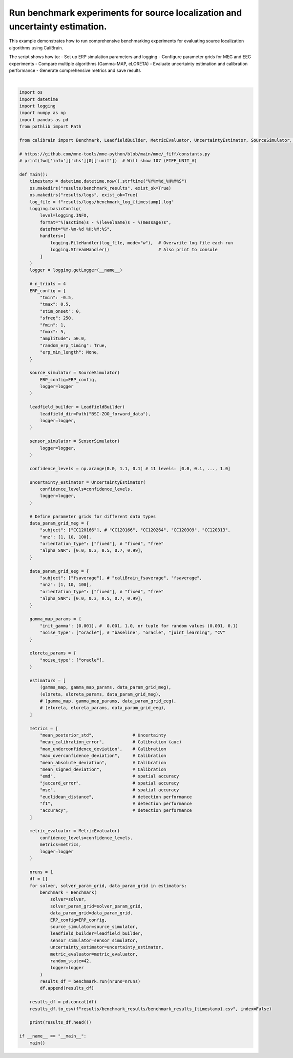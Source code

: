 
.. DO NOT EDIT.
.. THIS FILE WAS AUTOMATICALLY GENERATED BY SPHINX-GALLERY.
.. TO MAKE CHANGES, EDIT THE SOURCE PYTHON FILE:
.. "auto_examples/run_experiments.py"
.. LINE NUMBERS ARE GIVEN BELOW.

.. only:: html

    .. note::
        :class: sphx-glr-download-link-note

        :ref:`Go to the end <sphx_glr_download_auto_examples_run_experiments.py>`
        to download the full example code.

.. rst-class:: sphx-glr-example-title

.. _sphx_glr_auto_examples_run_experiments.py:


.. _example-run_experiment:

=============================================
Run benchmark experiments for source localization and uncertainty estimation.
=============================================

This example demonstrates how to run comprehensive benchmarking experiments
for evaluating source localization algorithms using CaliBrain.

The script shows how to:
- Set up ERP simulation parameters and logging
- Configure parameter grids for MEG and EEG experiments  
- Compare multiple algorithms (Gamma-MAP, eLORETA)
- Evaluate uncertainty estimation and calibration performance
- Generate comprehensive metrics and save results

.. GENERATED FROM PYTHON SOURCE LINES 18-158




.. rst-class:: sphx-glr-script-out

 .. code-block:: none

    2025-08-19 17:13:45 - INFO - LeadfieldBuilder initialized successfully.
    2025-08-19 17:13:45 - INFO - Starting benchmark with 15 runs...
    2025-08-19 17:13:45 - INFO - [Run 1/15] Seed: 1608637542
    2025-08-19 17:13:45 - INFO - Solver: gamma_map | Params: {'init_gamma': 0.001, 'noise_type': 'oracle'}
    2025-08-19 17:13:45 - INFO - Data Params: {'alpha_SNR': 0.0, 'nnz': 1, 'orientation_type': 'fixed', 'subject': 'CC120166'}
    2025-08-19 17:13:45 - INFO - Experiment directory created: results/figures/uncertainty_analysis_figures/subject=CC120166/solver=gamma_map/init_gamma=0.001/orientation_type=fixed/alpha_SNR=0.0/noise_type=oracle/nnz=1/seed=1608637542
    2025-08-19 17:13:45 - INFO - Building leadfield matrix...
    2025-08-19 17:13:45 - WARNING - Leadfield file not found for subject 'CC120166' with orientation 'fixed' in directory 'BSI-ZOO_forward_data'.
    Checked specific patterns:
      - BSI-ZOO_forward_data/lead_field_fixed_CC120166.npz
      - BSI-ZOO_forward_data/lead_field_CC120166.npz
    2025-08-19 17:13:45 - ERROR - Failed to load leadfield matrix: Leadfield file not found for subject 'CC120166' in directory 'BSI-ZOO_forward_data'. 
    2025-08-19 17:13:45 - ERROR - Error during benchmarking run_id 1: Leadfield file not found for subject 'CC120166' in directory 'BSI-ZOO_forward_data'. 
    Traceback (most recent call last):
      File "/Users/orabe/0.braindata/CaliBrain/calibrain/benchmark.py", line 183, in run
        L = self.leadfield_builder.get_leadfield(
            subject=data_params['subject'],
            orientation_type=orientation_type,
            retrieve_mode="load"
        )
      File "/Users/orabe/0.braindata/CaliBrain/calibrain/leadfield_builder.py", line 535, in get_leadfield
        raise FileNotFoundError(
            f"Leadfield file not found for subject '{subject}' in directory '{self.leadfield_dir}'. "
        )
    FileNotFoundError: Leadfield file not found for subject 'CC120166' in directory 'BSI-ZOO_forward_data'. 
    2025-08-19 17:13:45 - INFO - Completed run_id 1
    2025-08-19 17:13:45 - INFO - [Run 2/15] Seed: 1608637542
    2025-08-19 17:13:45 - INFO - Solver: gamma_map | Params: {'init_gamma': 0.001, 'noise_type': 'oracle'}
    2025-08-19 17:13:45 - INFO - Data Params: {'alpha_SNR': 0.0, 'nnz': 10, 'orientation_type': 'fixed', 'subject': 'CC120166'}
    2025-08-19 17:13:45 - INFO - Experiment directory created: results/figures/uncertainty_analysis_figures/subject=CC120166/solver=gamma_map/init_gamma=0.001/orientation_type=fixed/alpha_SNR=0.0/noise_type=oracle/nnz=10/seed=1608637542
    2025-08-19 17:13:45 - INFO - Building leadfield matrix...
    2025-08-19 17:13:45 - WARNING - Leadfield file not found for subject 'CC120166' with orientation 'fixed' in directory 'BSI-ZOO_forward_data'.
    Checked specific patterns:
      - BSI-ZOO_forward_data/lead_field_fixed_CC120166.npz
      - BSI-ZOO_forward_data/lead_field_CC120166.npz
    2025-08-19 17:13:45 - ERROR - Failed to load leadfield matrix: Leadfield file not found for subject 'CC120166' in directory 'BSI-ZOO_forward_data'. 
    2025-08-19 17:13:45 - ERROR - Error during benchmarking run_id 2: Leadfield file not found for subject 'CC120166' in directory 'BSI-ZOO_forward_data'. 
    Traceback (most recent call last):
      File "/Users/orabe/0.braindata/CaliBrain/calibrain/benchmark.py", line 183, in run
        L = self.leadfield_builder.get_leadfield(
            subject=data_params['subject'],
            orientation_type=orientation_type,
            retrieve_mode="load"
        )
      File "/Users/orabe/0.braindata/CaliBrain/calibrain/leadfield_builder.py", line 535, in get_leadfield
        raise FileNotFoundError(
            f"Leadfield file not found for subject '{subject}' in directory '{self.leadfield_dir}'. "
        )
    FileNotFoundError: Leadfield file not found for subject 'CC120166' in directory 'BSI-ZOO_forward_data'. 
    2025-08-19 17:13:45 - INFO - Completed run_id 2
    2025-08-19 17:13:45 - INFO - [Run 3/15] Seed: 1608637542
    2025-08-19 17:13:45 - INFO - Solver: gamma_map | Params: {'init_gamma': 0.001, 'noise_type': 'oracle'}
    2025-08-19 17:13:45 - INFO - Data Params: {'alpha_SNR': 0.0, 'nnz': 100, 'orientation_type': 'fixed', 'subject': 'CC120166'}
    2025-08-19 17:13:45 - INFO - Experiment directory created: results/figures/uncertainty_analysis_figures/subject=CC120166/solver=gamma_map/init_gamma=0.001/orientation_type=fixed/alpha_SNR=0.0/noise_type=oracle/nnz=100/seed=1608637542
    2025-08-19 17:13:45 - INFO - Building leadfield matrix...
    2025-08-19 17:13:45 - WARNING - Leadfield file not found for subject 'CC120166' with orientation 'fixed' in directory 'BSI-ZOO_forward_data'.
    Checked specific patterns:
      - BSI-ZOO_forward_data/lead_field_fixed_CC120166.npz
      - BSI-ZOO_forward_data/lead_field_CC120166.npz
    2025-08-19 17:13:45 - ERROR - Failed to load leadfield matrix: Leadfield file not found for subject 'CC120166' in directory 'BSI-ZOO_forward_data'. 
    2025-08-19 17:13:45 - ERROR - Error during benchmarking run_id 3: Leadfield file not found for subject 'CC120166' in directory 'BSI-ZOO_forward_data'. 
    Traceback (most recent call last):
      File "/Users/orabe/0.braindata/CaliBrain/calibrain/benchmark.py", line 183, in run
        L = self.leadfield_builder.get_leadfield(
            subject=data_params['subject'],
            orientation_type=orientation_type,
            retrieve_mode="load"
        )
      File "/Users/orabe/0.braindata/CaliBrain/calibrain/leadfield_builder.py", line 535, in get_leadfield
        raise FileNotFoundError(
            f"Leadfield file not found for subject '{subject}' in directory '{self.leadfield_dir}'. "
        )
    FileNotFoundError: Leadfield file not found for subject 'CC120166' in directory 'BSI-ZOO_forward_data'. 
    2025-08-19 17:13:45 - INFO - Completed run_id 3
    2025-08-19 17:13:45 - INFO - [Run 4/15] Seed: 1608637542
    2025-08-19 17:13:45 - INFO - Solver: gamma_map | Params: {'init_gamma': 0.001, 'noise_type': 'oracle'}
    2025-08-19 17:13:45 - INFO - Data Params: {'alpha_SNR': 0.3, 'nnz': 1, 'orientation_type': 'fixed', 'subject': 'CC120166'}
    2025-08-19 17:13:45 - INFO - Experiment directory created: results/figures/uncertainty_analysis_figures/subject=CC120166/solver=gamma_map/init_gamma=0.001/orientation_type=fixed/alpha_SNR=0.3/noise_type=oracle/nnz=1/seed=1608637542
    2025-08-19 17:13:45 - INFO - Building leadfield matrix...
    2025-08-19 17:13:45 - WARNING - Leadfield file not found for subject 'CC120166' with orientation 'fixed' in directory 'BSI-ZOO_forward_data'.
    Checked specific patterns:
      - BSI-ZOO_forward_data/lead_field_fixed_CC120166.npz
      - BSI-ZOO_forward_data/lead_field_CC120166.npz
    2025-08-19 17:13:45 - ERROR - Failed to load leadfield matrix: Leadfield file not found for subject 'CC120166' in directory 'BSI-ZOO_forward_data'. 
    2025-08-19 17:13:45 - ERROR - Error during benchmarking run_id 4: Leadfield file not found for subject 'CC120166' in directory 'BSI-ZOO_forward_data'. 
    Traceback (most recent call last):
      File "/Users/orabe/0.braindata/CaliBrain/calibrain/benchmark.py", line 183, in run
        L = self.leadfield_builder.get_leadfield(
            subject=data_params['subject'],
            orientation_type=orientation_type,
            retrieve_mode="load"
        )
      File "/Users/orabe/0.braindata/CaliBrain/calibrain/leadfield_builder.py", line 535, in get_leadfield
        raise FileNotFoundError(
            f"Leadfield file not found for subject '{subject}' in directory '{self.leadfield_dir}'. "
        )
    FileNotFoundError: Leadfield file not found for subject 'CC120166' in directory 'BSI-ZOO_forward_data'. 
    2025-08-19 17:13:45 - INFO - Completed run_id 4
    2025-08-19 17:13:45 - INFO - [Run 5/15] Seed: 1608637542
    2025-08-19 17:13:45 - INFO - Solver: gamma_map | Params: {'init_gamma': 0.001, 'noise_type': 'oracle'}
    2025-08-19 17:13:45 - INFO - Data Params: {'alpha_SNR': 0.3, 'nnz': 10, 'orientation_type': 'fixed', 'subject': 'CC120166'}
    2025-08-19 17:13:45 - INFO - Experiment directory created: results/figures/uncertainty_analysis_figures/subject=CC120166/solver=gamma_map/init_gamma=0.001/orientation_type=fixed/alpha_SNR=0.3/noise_type=oracle/nnz=10/seed=1608637542
    2025-08-19 17:13:45 - INFO - Building leadfield matrix...
    2025-08-19 17:13:45 - WARNING - Leadfield file not found for subject 'CC120166' with orientation 'fixed' in directory 'BSI-ZOO_forward_data'.
    Checked specific patterns:
      - BSI-ZOO_forward_data/lead_field_fixed_CC120166.npz
      - BSI-ZOO_forward_data/lead_field_CC120166.npz
    2025-08-19 17:13:45 - ERROR - Failed to load leadfield matrix: Leadfield file not found for subject 'CC120166' in directory 'BSI-ZOO_forward_data'. 
    2025-08-19 17:13:45 - ERROR - Error during benchmarking run_id 5: Leadfield file not found for subject 'CC120166' in directory 'BSI-ZOO_forward_data'. 
    Traceback (most recent call last):
      File "/Users/orabe/0.braindata/CaliBrain/calibrain/benchmark.py", line 183, in run
        L = self.leadfield_builder.get_leadfield(
            subject=data_params['subject'],
            orientation_type=orientation_type,
            retrieve_mode="load"
        )
      File "/Users/orabe/0.braindata/CaliBrain/calibrain/leadfield_builder.py", line 535, in get_leadfield
        raise FileNotFoundError(
            f"Leadfield file not found for subject '{subject}' in directory '{self.leadfield_dir}'. "
        )
    FileNotFoundError: Leadfield file not found for subject 'CC120166' in directory 'BSI-ZOO_forward_data'. 
    2025-08-19 17:13:45 - INFO - Completed run_id 5
    2025-08-19 17:13:45 - INFO - [Run 6/15] Seed: 1608637542
    2025-08-19 17:13:45 - INFO - Solver: gamma_map | Params: {'init_gamma': 0.001, 'noise_type': 'oracle'}
    2025-08-19 17:13:45 - INFO - Data Params: {'alpha_SNR': 0.3, 'nnz': 100, 'orientation_type': 'fixed', 'subject': 'CC120166'}
    2025-08-19 17:13:45 - INFO - Experiment directory created: results/figures/uncertainty_analysis_figures/subject=CC120166/solver=gamma_map/init_gamma=0.001/orientation_type=fixed/alpha_SNR=0.3/noise_type=oracle/nnz=100/seed=1608637542
    2025-08-19 17:13:45 - INFO - Building leadfield matrix...
    2025-08-19 17:13:45 - WARNING - Leadfield file not found for subject 'CC120166' with orientation 'fixed' in directory 'BSI-ZOO_forward_data'.
    Checked specific patterns:
      - BSI-ZOO_forward_data/lead_field_fixed_CC120166.npz
      - BSI-ZOO_forward_data/lead_field_CC120166.npz
    2025-08-19 17:13:45 - ERROR - Failed to load leadfield matrix: Leadfield file not found for subject 'CC120166' in directory 'BSI-ZOO_forward_data'. 
    2025-08-19 17:13:45 - ERROR - Error during benchmarking run_id 6: Leadfield file not found for subject 'CC120166' in directory 'BSI-ZOO_forward_data'. 
    Traceback (most recent call last):
      File "/Users/orabe/0.braindata/CaliBrain/calibrain/benchmark.py", line 183, in run
        L = self.leadfield_builder.get_leadfield(
            subject=data_params['subject'],
            orientation_type=orientation_type,
            retrieve_mode="load"
        )
      File "/Users/orabe/0.braindata/CaliBrain/calibrain/leadfield_builder.py", line 535, in get_leadfield
        raise FileNotFoundError(
            f"Leadfield file not found for subject '{subject}' in directory '{self.leadfield_dir}'. "
        )
    FileNotFoundError: Leadfield file not found for subject 'CC120166' in directory 'BSI-ZOO_forward_data'. 
    2025-08-19 17:13:45 - INFO - Completed run_id 6
    2025-08-19 17:13:45 - INFO - [Run 7/15] Seed: 1608637542
    2025-08-19 17:13:45 - INFO - Solver: gamma_map | Params: {'init_gamma': 0.001, 'noise_type': 'oracle'}
    2025-08-19 17:13:45 - INFO - Data Params: {'alpha_SNR': 0.5, 'nnz': 1, 'orientation_type': 'fixed', 'subject': 'CC120166'}
    2025-08-19 17:13:45 - INFO - Experiment directory created: results/figures/uncertainty_analysis_figures/subject=CC120166/solver=gamma_map/init_gamma=0.001/orientation_type=fixed/alpha_SNR=0.5/noise_type=oracle/nnz=1/seed=1608637542
    2025-08-19 17:13:45 - INFO - Building leadfield matrix...
    2025-08-19 17:13:45 - WARNING - Leadfield file not found for subject 'CC120166' with orientation 'fixed' in directory 'BSI-ZOO_forward_data'.
    Checked specific patterns:
      - BSI-ZOO_forward_data/lead_field_fixed_CC120166.npz
      - BSI-ZOO_forward_data/lead_field_CC120166.npz
    2025-08-19 17:13:45 - ERROR - Failed to load leadfield matrix: Leadfield file not found for subject 'CC120166' in directory 'BSI-ZOO_forward_data'. 
    2025-08-19 17:13:45 - ERROR - Error during benchmarking run_id 7: Leadfield file not found for subject 'CC120166' in directory 'BSI-ZOO_forward_data'. 
    Traceback (most recent call last):
      File "/Users/orabe/0.braindata/CaliBrain/calibrain/benchmark.py", line 183, in run
        L = self.leadfield_builder.get_leadfield(
            subject=data_params['subject'],
            orientation_type=orientation_type,
            retrieve_mode="load"
        )
      File "/Users/orabe/0.braindata/CaliBrain/calibrain/leadfield_builder.py", line 535, in get_leadfield
        raise FileNotFoundError(
            f"Leadfield file not found for subject '{subject}' in directory '{self.leadfield_dir}'. "
        )
    FileNotFoundError: Leadfield file not found for subject 'CC120166' in directory 'BSI-ZOO_forward_data'. 
    2025-08-19 17:13:45 - INFO - Completed run_id 7
    2025-08-19 17:13:45 - INFO - [Run 8/15] Seed: 1608637542
    2025-08-19 17:13:45 - INFO - Solver: gamma_map | Params: {'init_gamma': 0.001, 'noise_type': 'oracle'}
    2025-08-19 17:13:45 - INFO - Data Params: {'alpha_SNR': 0.5, 'nnz': 10, 'orientation_type': 'fixed', 'subject': 'CC120166'}
    2025-08-19 17:13:45 - INFO - Experiment directory created: results/figures/uncertainty_analysis_figures/subject=CC120166/solver=gamma_map/init_gamma=0.001/orientation_type=fixed/alpha_SNR=0.5/noise_type=oracle/nnz=10/seed=1608637542
    2025-08-19 17:13:45 - INFO - Building leadfield matrix...
    2025-08-19 17:13:45 - WARNING - Leadfield file not found for subject 'CC120166' with orientation 'fixed' in directory 'BSI-ZOO_forward_data'.
    Checked specific patterns:
      - BSI-ZOO_forward_data/lead_field_fixed_CC120166.npz
      - BSI-ZOO_forward_data/lead_field_CC120166.npz
    2025-08-19 17:13:45 - ERROR - Failed to load leadfield matrix: Leadfield file not found for subject 'CC120166' in directory 'BSI-ZOO_forward_data'. 
    2025-08-19 17:13:45 - ERROR - Error during benchmarking run_id 8: Leadfield file not found for subject 'CC120166' in directory 'BSI-ZOO_forward_data'. 
    Traceback (most recent call last):
      File "/Users/orabe/0.braindata/CaliBrain/calibrain/benchmark.py", line 183, in run
        L = self.leadfield_builder.get_leadfield(
            subject=data_params['subject'],
            orientation_type=orientation_type,
            retrieve_mode="load"
        )
      File "/Users/orabe/0.braindata/CaliBrain/calibrain/leadfield_builder.py", line 535, in get_leadfield
        raise FileNotFoundError(
            f"Leadfield file not found for subject '{subject}' in directory '{self.leadfield_dir}'. "
        )
    FileNotFoundError: Leadfield file not found for subject 'CC120166' in directory 'BSI-ZOO_forward_data'. 
    2025-08-19 17:13:45 - INFO - Completed run_id 8
    2025-08-19 17:13:45 - INFO - [Run 9/15] Seed: 1608637542
    2025-08-19 17:13:45 - INFO - Solver: gamma_map | Params: {'init_gamma': 0.001, 'noise_type': 'oracle'}
    2025-08-19 17:13:45 - INFO - Data Params: {'alpha_SNR': 0.5, 'nnz': 100, 'orientation_type': 'fixed', 'subject': 'CC120166'}
    2025-08-19 17:13:45 - INFO - Experiment directory created: results/figures/uncertainty_analysis_figures/subject=CC120166/solver=gamma_map/init_gamma=0.001/orientation_type=fixed/alpha_SNR=0.5/noise_type=oracle/nnz=100/seed=1608637542
    2025-08-19 17:13:45 - INFO - Building leadfield matrix...
    2025-08-19 17:13:45 - WARNING - Leadfield file not found for subject 'CC120166' with orientation 'fixed' in directory 'BSI-ZOO_forward_data'.
    Checked specific patterns:
      - BSI-ZOO_forward_data/lead_field_fixed_CC120166.npz
      - BSI-ZOO_forward_data/lead_field_CC120166.npz
    2025-08-19 17:13:45 - ERROR - Failed to load leadfield matrix: Leadfield file not found for subject 'CC120166' in directory 'BSI-ZOO_forward_data'. 
    2025-08-19 17:13:45 - ERROR - Error during benchmarking run_id 9: Leadfield file not found for subject 'CC120166' in directory 'BSI-ZOO_forward_data'. 
    Traceback (most recent call last):
      File "/Users/orabe/0.braindata/CaliBrain/calibrain/benchmark.py", line 183, in run
        L = self.leadfield_builder.get_leadfield(
            subject=data_params['subject'],
            orientation_type=orientation_type,
            retrieve_mode="load"
        )
      File "/Users/orabe/0.braindata/CaliBrain/calibrain/leadfield_builder.py", line 535, in get_leadfield
        raise FileNotFoundError(
            f"Leadfield file not found for subject '{subject}' in directory '{self.leadfield_dir}'. "
        )
    FileNotFoundError: Leadfield file not found for subject 'CC120166' in directory 'BSI-ZOO_forward_data'. 
    2025-08-19 17:13:45 - INFO - Completed run_id 9
    2025-08-19 17:13:45 - INFO - [Run 10/15] Seed: 1608637542
    2025-08-19 17:13:45 - INFO - Solver: gamma_map | Params: {'init_gamma': 0.001, 'noise_type': 'oracle'}
    2025-08-19 17:13:45 - INFO - Data Params: {'alpha_SNR': 0.7, 'nnz': 1, 'orientation_type': 'fixed', 'subject': 'CC120166'}
    2025-08-19 17:13:45 - INFO - Experiment directory created: results/figures/uncertainty_analysis_figures/subject=CC120166/solver=gamma_map/init_gamma=0.001/orientation_type=fixed/alpha_SNR=0.7/noise_type=oracle/nnz=1/seed=1608637542
    2025-08-19 17:13:45 - INFO - Building leadfield matrix...
    2025-08-19 17:13:45 - WARNING - Leadfield file not found for subject 'CC120166' with orientation 'fixed' in directory 'BSI-ZOO_forward_data'.
    Checked specific patterns:
      - BSI-ZOO_forward_data/lead_field_fixed_CC120166.npz
      - BSI-ZOO_forward_data/lead_field_CC120166.npz
    2025-08-19 17:13:45 - ERROR - Failed to load leadfield matrix: Leadfield file not found for subject 'CC120166' in directory 'BSI-ZOO_forward_data'. 
    2025-08-19 17:13:45 - ERROR - Error during benchmarking run_id 10: Leadfield file not found for subject 'CC120166' in directory 'BSI-ZOO_forward_data'. 
    Traceback (most recent call last):
      File "/Users/orabe/0.braindata/CaliBrain/calibrain/benchmark.py", line 183, in run
        L = self.leadfield_builder.get_leadfield(
            subject=data_params['subject'],
            orientation_type=orientation_type,
            retrieve_mode="load"
        )
      File "/Users/orabe/0.braindata/CaliBrain/calibrain/leadfield_builder.py", line 535, in get_leadfield
        raise FileNotFoundError(
            f"Leadfield file not found for subject '{subject}' in directory '{self.leadfield_dir}'. "
        )
    FileNotFoundError: Leadfield file not found for subject 'CC120166' in directory 'BSI-ZOO_forward_data'. 
    2025-08-19 17:13:45 - INFO - Completed run_id 10
    2025-08-19 17:13:45 - INFO - [Run 11/15] Seed: 1608637542
    2025-08-19 17:13:45 - INFO - Solver: gamma_map | Params: {'init_gamma': 0.001, 'noise_type': 'oracle'}
    2025-08-19 17:13:45 - INFO - Data Params: {'alpha_SNR': 0.7, 'nnz': 10, 'orientation_type': 'fixed', 'subject': 'CC120166'}
    2025-08-19 17:13:45 - INFO - Experiment directory created: results/figures/uncertainty_analysis_figures/subject=CC120166/solver=gamma_map/init_gamma=0.001/orientation_type=fixed/alpha_SNR=0.7/noise_type=oracle/nnz=10/seed=1608637542
    2025-08-19 17:13:45 - INFO - Building leadfield matrix...
    2025-08-19 17:13:45 - WARNING - Leadfield file not found for subject 'CC120166' with orientation 'fixed' in directory 'BSI-ZOO_forward_data'.
    Checked specific patterns:
      - BSI-ZOO_forward_data/lead_field_fixed_CC120166.npz
      - BSI-ZOO_forward_data/lead_field_CC120166.npz
    2025-08-19 17:13:45 - ERROR - Failed to load leadfield matrix: Leadfield file not found for subject 'CC120166' in directory 'BSI-ZOO_forward_data'. 
    2025-08-19 17:13:45 - ERROR - Error during benchmarking run_id 11: Leadfield file not found for subject 'CC120166' in directory 'BSI-ZOO_forward_data'. 
    Traceback (most recent call last):
      File "/Users/orabe/0.braindata/CaliBrain/calibrain/benchmark.py", line 183, in run
        L = self.leadfield_builder.get_leadfield(
            subject=data_params['subject'],
            orientation_type=orientation_type,
            retrieve_mode="load"
        )
      File "/Users/orabe/0.braindata/CaliBrain/calibrain/leadfield_builder.py", line 535, in get_leadfield
        raise FileNotFoundError(
            f"Leadfield file not found for subject '{subject}' in directory '{self.leadfield_dir}'. "
        )
    FileNotFoundError: Leadfield file not found for subject 'CC120166' in directory 'BSI-ZOO_forward_data'. 
    2025-08-19 17:13:45 - INFO - Completed run_id 11
    2025-08-19 17:13:45 - INFO - [Run 12/15] Seed: 1608637542
    2025-08-19 17:13:45 - INFO - Solver: gamma_map | Params: {'init_gamma': 0.001, 'noise_type': 'oracle'}
    2025-08-19 17:13:45 - INFO - Data Params: {'alpha_SNR': 0.7, 'nnz': 100, 'orientation_type': 'fixed', 'subject': 'CC120166'}
    2025-08-19 17:13:45 - INFO - Experiment directory created: results/figures/uncertainty_analysis_figures/subject=CC120166/solver=gamma_map/init_gamma=0.001/orientation_type=fixed/alpha_SNR=0.7/noise_type=oracle/nnz=100/seed=1608637542
    2025-08-19 17:13:45 - INFO - Building leadfield matrix...
    2025-08-19 17:13:45 - WARNING - Leadfield file not found for subject 'CC120166' with orientation 'fixed' in directory 'BSI-ZOO_forward_data'.
    Checked specific patterns:
      - BSI-ZOO_forward_data/lead_field_fixed_CC120166.npz
      - BSI-ZOO_forward_data/lead_field_CC120166.npz
    2025-08-19 17:13:45 - ERROR - Failed to load leadfield matrix: Leadfield file not found for subject 'CC120166' in directory 'BSI-ZOO_forward_data'. 
    2025-08-19 17:13:45 - ERROR - Error during benchmarking run_id 12: Leadfield file not found for subject 'CC120166' in directory 'BSI-ZOO_forward_data'. 
    Traceback (most recent call last):
      File "/Users/orabe/0.braindata/CaliBrain/calibrain/benchmark.py", line 183, in run
        L = self.leadfield_builder.get_leadfield(
            subject=data_params['subject'],
            orientation_type=orientation_type,
            retrieve_mode="load"
        )
      File "/Users/orabe/0.braindata/CaliBrain/calibrain/leadfield_builder.py", line 535, in get_leadfield
        raise FileNotFoundError(
            f"Leadfield file not found for subject '{subject}' in directory '{self.leadfield_dir}'. "
        )
    FileNotFoundError: Leadfield file not found for subject 'CC120166' in directory 'BSI-ZOO_forward_data'. 
    2025-08-19 17:13:45 - INFO - Completed run_id 12
    2025-08-19 17:13:45 - INFO - [Run 13/15] Seed: 1608637542
    2025-08-19 17:13:45 - INFO - Solver: gamma_map | Params: {'init_gamma': 0.001, 'noise_type': 'oracle'}
    2025-08-19 17:13:45 - INFO - Data Params: {'alpha_SNR': 0.99, 'nnz': 1, 'orientation_type': 'fixed', 'subject': 'CC120166'}
    2025-08-19 17:13:45 - INFO - Experiment directory created: results/figures/uncertainty_analysis_figures/subject=CC120166/solver=gamma_map/init_gamma=0.001/orientation_type=fixed/alpha_SNR=0.99/noise_type=oracle/nnz=1/seed=1608637542
    2025-08-19 17:13:45 - INFO - Building leadfield matrix...
    2025-08-19 17:13:45 - WARNING - Leadfield file not found for subject 'CC120166' with orientation 'fixed' in directory 'BSI-ZOO_forward_data'.
    Checked specific patterns:
      - BSI-ZOO_forward_data/lead_field_fixed_CC120166.npz
      - BSI-ZOO_forward_data/lead_field_CC120166.npz
    2025-08-19 17:13:45 - ERROR - Failed to load leadfield matrix: Leadfield file not found for subject 'CC120166' in directory 'BSI-ZOO_forward_data'. 
    2025-08-19 17:13:45 - ERROR - Error during benchmarking run_id 13: Leadfield file not found for subject 'CC120166' in directory 'BSI-ZOO_forward_data'. 
    Traceback (most recent call last):
      File "/Users/orabe/0.braindata/CaliBrain/calibrain/benchmark.py", line 183, in run
        L = self.leadfield_builder.get_leadfield(
            subject=data_params['subject'],
            orientation_type=orientation_type,
            retrieve_mode="load"
        )
      File "/Users/orabe/0.braindata/CaliBrain/calibrain/leadfield_builder.py", line 535, in get_leadfield
        raise FileNotFoundError(
            f"Leadfield file not found for subject '{subject}' in directory '{self.leadfield_dir}'. "
        )
    FileNotFoundError: Leadfield file not found for subject 'CC120166' in directory 'BSI-ZOO_forward_data'. 
    2025-08-19 17:13:45 - INFO - Completed run_id 13
    2025-08-19 17:13:45 - INFO - [Run 14/15] Seed: 1608637542
    2025-08-19 17:13:45 - INFO - Solver: gamma_map | Params: {'init_gamma': 0.001, 'noise_type': 'oracle'}
    2025-08-19 17:13:45 - INFO - Data Params: {'alpha_SNR': 0.99, 'nnz': 10, 'orientation_type': 'fixed', 'subject': 'CC120166'}
    2025-08-19 17:13:45 - INFO - Experiment directory created: results/figures/uncertainty_analysis_figures/subject=CC120166/solver=gamma_map/init_gamma=0.001/orientation_type=fixed/alpha_SNR=0.99/noise_type=oracle/nnz=10/seed=1608637542
    2025-08-19 17:13:45 - INFO - Building leadfield matrix...
    2025-08-19 17:13:45 - WARNING - Leadfield file not found for subject 'CC120166' with orientation 'fixed' in directory 'BSI-ZOO_forward_data'.
    Checked specific patterns:
      - BSI-ZOO_forward_data/lead_field_fixed_CC120166.npz
      - BSI-ZOO_forward_data/lead_field_CC120166.npz
    2025-08-19 17:13:45 - ERROR - Failed to load leadfield matrix: Leadfield file not found for subject 'CC120166' in directory 'BSI-ZOO_forward_data'. 
    2025-08-19 17:13:45 - ERROR - Error during benchmarking run_id 14: Leadfield file not found for subject 'CC120166' in directory 'BSI-ZOO_forward_data'. 
    Traceback (most recent call last):
      File "/Users/orabe/0.braindata/CaliBrain/calibrain/benchmark.py", line 183, in run
        L = self.leadfield_builder.get_leadfield(
            subject=data_params['subject'],
            orientation_type=orientation_type,
            retrieve_mode="load"
        )
      File "/Users/orabe/0.braindata/CaliBrain/calibrain/leadfield_builder.py", line 535, in get_leadfield
        raise FileNotFoundError(
            f"Leadfield file not found for subject '{subject}' in directory '{self.leadfield_dir}'. "
        )
    FileNotFoundError: Leadfield file not found for subject 'CC120166' in directory 'BSI-ZOO_forward_data'. 
    2025-08-19 17:13:45 - INFO - Completed run_id 14
    2025-08-19 17:13:45 - INFO - [Run 15/15] Seed: 1608637542
    2025-08-19 17:13:45 - INFO - Solver: gamma_map | Params: {'init_gamma': 0.001, 'noise_type': 'oracle'}
    2025-08-19 17:13:45 - INFO - Data Params: {'alpha_SNR': 0.99, 'nnz': 100, 'orientation_type': 'fixed', 'subject': 'CC120166'}
    2025-08-19 17:13:45 - INFO - Experiment directory created: results/figures/uncertainty_analysis_figures/subject=CC120166/solver=gamma_map/init_gamma=0.001/orientation_type=fixed/alpha_SNR=0.99/noise_type=oracle/nnz=100/seed=1608637542
    2025-08-19 17:13:45 - INFO - Building leadfield matrix...
    2025-08-19 17:13:45 - WARNING - Leadfield file not found for subject 'CC120166' with orientation 'fixed' in directory 'BSI-ZOO_forward_data'.
    Checked specific patterns:
      - BSI-ZOO_forward_data/lead_field_fixed_CC120166.npz
      - BSI-ZOO_forward_data/lead_field_CC120166.npz
    2025-08-19 17:13:45 - ERROR - Failed to load leadfield matrix: Leadfield file not found for subject 'CC120166' in directory 'BSI-ZOO_forward_data'. 
    2025-08-19 17:13:45 - ERROR - Error during benchmarking run_id 15: Leadfield file not found for subject 'CC120166' in directory 'BSI-ZOO_forward_data'. 
    Traceback (most recent call last):
      File "/Users/orabe/0.braindata/CaliBrain/calibrain/benchmark.py", line 183, in run
        L = self.leadfield_builder.get_leadfield(
            subject=data_params['subject'],
            orientation_type=orientation_type,
            retrieve_mode="load"
        )
      File "/Users/orabe/0.braindata/CaliBrain/calibrain/leadfield_builder.py", line 535, in get_leadfield
        raise FileNotFoundError(
            f"Leadfield file not found for subject '{subject}' in directory '{self.leadfield_dir}'. "
        )
    FileNotFoundError: Leadfield file not found for subject 'CC120166' in directory 'BSI-ZOO_forward_data'. 
    2025-08-19 17:13:45 - INFO - Completed run_id 15
    2025-08-19 17:13:45 - INFO - Benchmarking completed.
    2025-08-19 17:13:45 - INFO - Starting benchmark with 15 runs...
    2025-08-19 17:13:45 - INFO - [Run 1/15] Seed: 1608637542
    2025-08-19 17:13:45 - INFO - Solver: eloreta | Params: {'noise_type': 'oracle'}
    2025-08-19 17:13:45 - INFO - Data Params: {'alpha_SNR': 0.0, 'nnz': 1, 'orientation_type': 'fixed', 'subject': 'CC120166'}
    2025-08-19 17:13:45 - INFO - Experiment directory created: results/figures/uncertainty_analysis_figures/subject=CC120166/solver=eloreta/orientation_type=fixed/alpha_SNR=0.0/noise_type=oracle/nnz=1/seed=1608637542
    2025-08-19 17:13:45 - INFO - Building leadfield matrix...
    2025-08-19 17:13:45 - WARNING - Leadfield file not found for subject 'CC120166' with orientation 'fixed' in directory 'BSI-ZOO_forward_data'.
    Checked specific patterns:
      - BSI-ZOO_forward_data/lead_field_fixed_CC120166.npz
      - BSI-ZOO_forward_data/lead_field_CC120166.npz
    2025-08-19 17:13:45 - ERROR - Failed to load leadfield matrix: Leadfield file not found for subject 'CC120166' in directory 'BSI-ZOO_forward_data'. 
    2025-08-19 17:13:45 - ERROR - Error during benchmarking run_id 1: Leadfield file not found for subject 'CC120166' in directory 'BSI-ZOO_forward_data'. 
    Traceback (most recent call last):
      File "/Users/orabe/0.braindata/CaliBrain/calibrain/benchmark.py", line 183, in run
        L = self.leadfield_builder.get_leadfield(
            subject=data_params['subject'],
            orientation_type=orientation_type,
            retrieve_mode="load"
        )
      File "/Users/orabe/0.braindata/CaliBrain/calibrain/leadfield_builder.py", line 535, in get_leadfield
        raise FileNotFoundError(
            f"Leadfield file not found for subject '{subject}' in directory '{self.leadfield_dir}'. "
        )
    FileNotFoundError: Leadfield file not found for subject 'CC120166' in directory 'BSI-ZOO_forward_data'. 
    2025-08-19 17:13:45 - INFO - Completed run_id 1
    2025-08-19 17:13:45 - INFO - [Run 2/15] Seed: 1608637542
    2025-08-19 17:13:45 - INFO - Solver: eloreta | Params: {'noise_type': 'oracle'}
    2025-08-19 17:13:45 - INFO - Data Params: {'alpha_SNR': 0.0, 'nnz': 10, 'orientation_type': 'fixed', 'subject': 'CC120166'}
    2025-08-19 17:13:45 - INFO - Experiment directory created: results/figures/uncertainty_analysis_figures/subject=CC120166/solver=eloreta/orientation_type=fixed/alpha_SNR=0.0/noise_type=oracle/nnz=10/seed=1608637542
    2025-08-19 17:13:45 - INFO - Building leadfield matrix...
    2025-08-19 17:13:45 - WARNING - Leadfield file not found for subject 'CC120166' with orientation 'fixed' in directory 'BSI-ZOO_forward_data'.
    Checked specific patterns:
      - BSI-ZOO_forward_data/lead_field_fixed_CC120166.npz
      - BSI-ZOO_forward_data/lead_field_CC120166.npz
    2025-08-19 17:13:45 - ERROR - Failed to load leadfield matrix: Leadfield file not found for subject 'CC120166' in directory 'BSI-ZOO_forward_data'. 
    2025-08-19 17:13:45 - ERROR - Error during benchmarking run_id 2: Leadfield file not found for subject 'CC120166' in directory 'BSI-ZOO_forward_data'. 
    Traceback (most recent call last):
      File "/Users/orabe/0.braindata/CaliBrain/calibrain/benchmark.py", line 183, in run
        L = self.leadfield_builder.get_leadfield(
            subject=data_params['subject'],
            orientation_type=orientation_type,
            retrieve_mode="load"
        )
      File "/Users/orabe/0.braindata/CaliBrain/calibrain/leadfield_builder.py", line 535, in get_leadfield
        raise FileNotFoundError(
            f"Leadfield file not found for subject '{subject}' in directory '{self.leadfield_dir}'. "
        )
    FileNotFoundError: Leadfield file not found for subject 'CC120166' in directory 'BSI-ZOO_forward_data'. 
    2025-08-19 17:13:45 - INFO - Completed run_id 2
    2025-08-19 17:13:45 - INFO - [Run 3/15] Seed: 1608637542
    2025-08-19 17:13:45 - INFO - Solver: eloreta | Params: {'noise_type': 'oracle'}
    2025-08-19 17:13:45 - INFO - Data Params: {'alpha_SNR': 0.0, 'nnz': 100, 'orientation_type': 'fixed', 'subject': 'CC120166'}
    2025-08-19 17:13:45 - INFO - Experiment directory created: results/figures/uncertainty_analysis_figures/subject=CC120166/solver=eloreta/orientation_type=fixed/alpha_SNR=0.0/noise_type=oracle/nnz=100/seed=1608637542
    2025-08-19 17:13:45 - INFO - Building leadfield matrix...
    2025-08-19 17:13:45 - WARNING - Leadfield file not found for subject 'CC120166' with orientation 'fixed' in directory 'BSI-ZOO_forward_data'.
    Checked specific patterns:
      - BSI-ZOO_forward_data/lead_field_fixed_CC120166.npz
      - BSI-ZOO_forward_data/lead_field_CC120166.npz
    2025-08-19 17:13:45 - ERROR - Failed to load leadfield matrix: Leadfield file not found for subject 'CC120166' in directory 'BSI-ZOO_forward_data'. 
    2025-08-19 17:13:45 - ERROR - Error during benchmarking run_id 3: Leadfield file not found for subject 'CC120166' in directory 'BSI-ZOO_forward_data'. 
    Traceback (most recent call last):
      File "/Users/orabe/0.braindata/CaliBrain/calibrain/benchmark.py", line 183, in run
        L = self.leadfield_builder.get_leadfield(
            subject=data_params['subject'],
            orientation_type=orientation_type,
            retrieve_mode="load"
        )
      File "/Users/orabe/0.braindata/CaliBrain/calibrain/leadfield_builder.py", line 535, in get_leadfield
        raise FileNotFoundError(
            f"Leadfield file not found for subject '{subject}' in directory '{self.leadfield_dir}'. "
        )
    FileNotFoundError: Leadfield file not found for subject 'CC120166' in directory 'BSI-ZOO_forward_data'. 
    2025-08-19 17:13:45 - INFO - Completed run_id 3
    2025-08-19 17:13:45 - INFO - [Run 4/15] Seed: 1608637542
    2025-08-19 17:13:45 - INFO - Solver: eloreta | Params: {'noise_type': 'oracle'}
    2025-08-19 17:13:45 - INFO - Data Params: {'alpha_SNR': 0.3, 'nnz': 1, 'orientation_type': 'fixed', 'subject': 'CC120166'}
    2025-08-19 17:13:45 - INFO - Experiment directory created: results/figures/uncertainty_analysis_figures/subject=CC120166/solver=eloreta/orientation_type=fixed/alpha_SNR=0.3/noise_type=oracle/nnz=1/seed=1608637542
    2025-08-19 17:13:45 - INFO - Building leadfield matrix...
    2025-08-19 17:13:45 - WARNING - Leadfield file not found for subject 'CC120166' with orientation 'fixed' in directory 'BSI-ZOO_forward_data'.
    Checked specific patterns:
      - BSI-ZOO_forward_data/lead_field_fixed_CC120166.npz
      - BSI-ZOO_forward_data/lead_field_CC120166.npz
    2025-08-19 17:13:45 - ERROR - Failed to load leadfield matrix: Leadfield file not found for subject 'CC120166' in directory 'BSI-ZOO_forward_data'. 
    2025-08-19 17:13:45 - ERROR - Error during benchmarking run_id 4: Leadfield file not found for subject 'CC120166' in directory 'BSI-ZOO_forward_data'. 
    Traceback (most recent call last):
      File "/Users/orabe/0.braindata/CaliBrain/calibrain/benchmark.py", line 183, in run
        L = self.leadfield_builder.get_leadfield(
            subject=data_params['subject'],
            orientation_type=orientation_type,
            retrieve_mode="load"
        )
      File "/Users/orabe/0.braindata/CaliBrain/calibrain/leadfield_builder.py", line 535, in get_leadfield
        raise FileNotFoundError(
            f"Leadfield file not found for subject '{subject}' in directory '{self.leadfield_dir}'. "
        )
    FileNotFoundError: Leadfield file not found for subject 'CC120166' in directory 'BSI-ZOO_forward_data'. 
    2025-08-19 17:13:45 - INFO - Completed run_id 4
    2025-08-19 17:13:45 - INFO - [Run 5/15] Seed: 1608637542
    2025-08-19 17:13:45 - INFO - Solver: eloreta | Params: {'noise_type': 'oracle'}
    2025-08-19 17:13:45 - INFO - Data Params: {'alpha_SNR': 0.3, 'nnz': 10, 'orientation_type': 'fixed', 'subject': 'CC120166'}
    2025-08-19 17:13:45 - INFO - Experiment directory created: results/figures/uncertainty_analysis_figures/subject=CC120166/solver=eloreta/orientation_type=fixed/alpha_SNR=0.3/noise_type=oracle/nnz=10/seed=1608637542
    2025-08-19 17:13:45 - INFO - Building leadfield matrix...
    2025-08-19 17:13:45 - WARNING - Leadfield file not found for subject 'CC120166' with orientation 'fixed' in directory 'BSI-ZOO_forward_data'.
    Checked specific patterns:
      - BSI-ZOO_forward_data/lead_field_fixed_CC120166.npz
      - BSI-ZOO_forward_data/lead_field_CC120166.npz
    2025-08-19 17:13:45 - ERROR - Failed to load leadfield matrix: Leadfield file not found for subject 'CC120166' in directory 'BSI-ZOO_forward_data'. 
    2025-08-19 17:13:45 - ERROR - Error during benchmarking run_id 5: Leadfield file not found for subject 'CC120166' in directory 'BSI-ZOO_forward_data'. 
    Traceback (most recent call last):
      File "/Users/orabe/0.braindata/CaliBrain/calibrain/benchmark.py", line 183, in run
        L = self.leadfield_builder.get_leadfield(
            subject=data_params['subject'],
            orientation_type=orientation_type,
            retrieve_mode="load"
        )
      File "/Users/orabe/0.braindata/CaliBrain/calibrain/leadfield_builder.py", line 535, in get_leadfield
        raise FileNotFoundError(
            f"Leadfield file not found for subject '{subject}' in directory '{self.leadfield_dir}'. "
        )
    FileNotFoundError: Leadfield file not found for subject 'CC120166' in directory 'BSI-ZOO_forward_data'. 
    2025-08-19 17:13:45 - INFO - Completed run_id 5
    2025-08-19 17:13:45 - INFO - [Run 6/15] Seed: 1608637542
    2025-08-19 17:13:45 - INFO - Solver: eloreta | Params: {'noise_type': 'oracle'}
    2025-08-19 17:13:45 - INFO - Data Params: {'alpha_SNR': 0.3, 'nnz': 100, 'orientation_type': 'fixed', 'subject': 'CC120166'}
    2025-08-19 17:13:45 - INFO - Experiment directory created: results/figures/uncertainty_analysis_figures/subject=CC120166/solver=eloreta/orientation_type=fixed/alpha_SNR=0.3/noise_type=oracle/nnz=100/seed=1608637542
    2025-08-19 17:13:45 - INFO - Building leadfield matrix...
    2025-08-19 17:13:45 - WARNING - Leadfield file not found for subject 'CC120166' with orientation 'fixed' in directory 'BSI-ZOO_forward_data'.
    Checked specific patterns:
      - BSI-ZOO_forward_data/lead_field_fixed_CC120166.npz
      - BSI-ZOO_forward_data/lead_field_CC120166.npz
    2025-08-19 17:13:45 - ERROR - Failed to load leadfield matrix: Leadfield file not found for subject 'CC120166' in directory 'BSI-ZOO_forward_data'. 
    2025-08-19 17:13:45 - ERROR - Error during benchmarking run_id 6: Leadfield file not found for subject 'CC120166' in directory 'BSI-ZOO_forward_data'. 
    Traceback (most recent call last):
      File "/Users/orabe/0.braindata/CaliBrain/calibrain/benchmark.py", line 183, in run
        L = self.leadfield_builder.get_leadfield(
            subject=data_params['subject'],
            orientation_type=orientation_type,
            retrieve_mode="load"
        )
      File "/Users/orabe/0.braindata/CaliBrain/calibrain/leadfield_builder.py", line 535, in get_leadfield
        raise FileNotFoundError(
            f"Leadfield file not found for subject '{subject}' in directory '{self.leadfield_dir}'. "
        )
    FileNotFoundError: Leadfield file not found for subject 'CC120166' in directory 'BSI-ZOO_forward_data'. 
    2025-08-19 17:13:45 - INFO - Completed run_id 6
    2025-08-19 17:13:45 - INFO - [Run 7/15] Seed: 1608637542
    2025-08-19 17:13:45 - INFO - Solver: eloreta | Params: {'noise_type': 'oracle'}
    2025-08-19 17:13:45 - INFO - Data Params: {'alpha_SNR': 0.5, 'nnz': 1, 'orientation_type': 'fixed', 'subject': 'CC120166'}
    2025-08-19 17:13:45 - INFO - Experiment directory created: results/figures/uncertainty_analysis_figures/subject=CC120166/solver=eloreta/orientation_type=fixed/alpha_SNR=0.5/noise_type=oracle/nnz=1/seed=1608637542
    2025-08-19 17:13:45 - INFO - Building leadfield matrix...
    2025-08-19 17:13:45 - WARNING - Leadfield file not found for subject 'CC120166' with orientation 'fixed' in directory 'BSI-ZOO_forward_data'.
    Checked specific patterns:
      - BSI-ZOO_forward_data/lead_field_fixed_CC120166.npz
      - BSI-ZOO_forward_data/lead_field_CC120166.npz
    2025-08-19 17:13:45 - ERROR - Failed to load leadfield matrix: Leadfield file not found for subject 'CC120166' in directory 'BSI-ZOO_forward_data'. 
    2025-08-19 17:13:45 - ERROR - Error during benchmarking run_id 7: Leadfield file not found for subject 'CC120166' in directory 'BSI-ZOO_forward_data'. 
    Traceback (most recent call last):
      File "/Users/orabe/0.braindata/CaliBrain/calibrain/benchmark.py", line 183, in run
        L = self.leadfield_builder.get_leadfield(
            subject=data_params['subject'],
            orientation_type=orientation_type,
            retrieve_mode="load"
        )
      File "/Users/orabe/0.braindata/CaliBrain/calibrain/leadfield_builder.py", line 535, in get_leadfield
        raise FileNotFoundError(
            f"Leadfield file not found for subject '{subject}' in directory '{self.leadfield_dir}'. "
        )
    FileNotFoundError: Leadfield file not found for subject 'CC120166' in directory 'BSI-ZOO_forward_data'. 
    2025-08-19 17:13:45 - INFO - Completed run_id 7
    2025-08-19 17:13:45 - INFO - [Run 8/15] Seed: 1608637542
    2025-08-19 17:13:45 - INFO - Solver: eloreta | Params: {'noise_type': 'oracle'}
    2025-08-19 17:13:45 - INFO - Data Params: {'alpha_SNR': 0.5, 'nnz': 10, 'orientation_type': 'fixed', 'subject': 'CC120166'}
    2025-08-19 17:13:45 - INFO - Experiment directory created: results/figures/uncertainty_analysis_figures/subject=CC120166/solver=eloreta/orientation_type=fixed/alpha_SNR=0.5/noise_type=oracle/nnz=10/seed=1608637542
    2025-08-19 17:13:45 - INFO - Building leadfield matrix...
    2025-08-19 17:13:45 - WARNING - Leadfield file not found for subject 'CC120166' with orientation 'fixed' in directory 'BSI-ZOO_forward_data'.
    Checked specific patterns:
      - BSI-ZOO_forward_data/lead_field_fixed_CC120166.npz
      - BSI-ZOO_forward_data/lead_field_CC120166.npz
    2025-08-19 17:13:45 - ERROR - Failed to load leadfield matrix: Leadfield file not found for subject 'CC120166' in directory 'BSI-ZOO_forward_data'. 
    2025-08-19 17:13:45 - ERROR - Error during benchmarking run_id 8: Leadfield file not found for subject 'CC120166' in directory 'BSI-ZOO_forward_data'. 
    Traceback (most recent call last):
      File "/Users/orabe/0.braindata/CaliBrain/calibrain/benchmark.py", line 183, in run
        L = self.leadfield_builder.get_leadfield(
            subject=data_params['subject'],
            orientation_type=orientation_type,
            retrieve_mode="load"
        )
      File "/Users/orabe/0.braindata/CaliBrain/calibrain/leadfield_builder.py", line 535, in get_leadfield
        raise FileNotFoundError(
            f"Leadfield file not found for subject '{subject}' in directory '{self.leadfield_dir}'. "
        )
    FileNotFoundError: Leadfield file not found for subject 'CC120166' in directory 'BSI-ZOO_forward_data'. 
    2025-08-19 17:13:45 - INFO - Completed run_id 8
    2025-08-19 17:13:45 - INFO - [Run 9/15] Seed: 1608637542
    2025-08-19 17:13:45 - INFO - Solver: eloreta | Params: {'noise_type': 'oracle'}
    2025-08-19 17:13:45 - INFO - Data Params: {'alpha_SNR': 0.5, 'nnz': 100, 'orientation_type': 'fixed', 'subject': 'CC120166'}
    2025-08-19 17:13:45 - INFO - Experiment directory created: results/figures/uncertainty_analysis_figures/subject=CC120166/solver=eloreta/orientation_type=fixed/alpha_SNR=0.5/noise_type=oracle/nnz=100/seed=1608637542
    2025-08-19 17:13:45 - INFO - Building leadfield matrix...
    2025-08-19 17:13:45 - WARNING - Leadfield file not found for subject 'CC120166' with orientation 'fixed' in directory 'BSI-ZOO_forward_data'.
    Checked specific patterns:
      - BSI-ZOO_forward_data/lead_field_fixed_CC120166.npz
      - BSI-ZOO_forward_data/lead_field_CC120166.npz
    2025-08-19 17:13:45 - ERROR - Failed to load leadfield matrix: Leadfield file not found for subject 'CC120166' in directory 'BSI-ZOO_forward_data'. 
    2025-08-19 17:13:45 - ERROR - Error during benchmarking run_id 9: Leadfield file not found for subject 'CC120166' in directory 'BSI-ZOO_forward_data'. 
    Traceback (most recent call last):
      File "/Users/orabe/0.braindata/CaliBrain/calibrain/benchmark.py", line 183, in run
        L = self.leadfield_builder.get_leadfield(
            subject=data_params['subject'],
            orientation_type=orientation_type,
            retrieve_mode="load"
        )
      File "/Users/orabe/0.braindata/CaliBrain/calibrain/leadfield_builder.py", line 535, in get_leadfield
        raise FileNotFoundError(
            f"Leadfield file not found for subject '{subject}' in directory '{self.leadfield_dir}'. "
        )
    FileNotFoundError: Leadfield file not found for subject 'CC120166' in directory 'BSI-ZOO_forward_data'. 
    2025-08-19 17:13:45 - INFO - Completed run_id 9
    2025-08-19 17:13:45 - INFO - [Run 10/15] Seed: 1608637542
    2025-08-19 17:13:45 - INFO - Solver: eloreta | Params: {'noise_type': 'oracle'}
    2025-08-19 17:13:45 - INFO - Data Params: {'alpha_SNR': 0.7, 'nnz': 1, 'orientation_type': 'fixed', 'subject': 'CC120166'}
    2025-08-19 17:13:45 - INFO - Experiment directory created: results/figures/uncertainty_analysis_figures/subject=CC120166/solver=eloreta/orientation_type=fixed/alpha_SNR=0.7/noise_type=oracle/nnz=1/seed=1608637542
    2025-08-19 17:13:45 - INFO - Building leadfield matrix...
    2025-08-19 17:13:45 - WARNING - Leadfield file not found for subject 'CC120166' with orientation 'fixed' in directory 'BSI-ZOO_forward_data'.
    Checked specific patterns:
      - BSI-ZOO_forward_data/lead_field_fixed_CC120166.npz
      - BSI-ZOO_forward_data/lead_field_CC120166.npz
    2025-08-19 17:13:45 - ERROR - Failed to load leadfield matrix: Leadfield file not found for subject 'CC120166' in directory 'BSI-ZOO_forward_data'. 
    2025-08-19 17:13:45 - ERROR - Error during benchmarking run_id 10: Leadfield file not found for subject 'CC120166' in directory 'BSI-ZOO_forward_data'. 
    Traceback (most recent call last):
      File "/Users/orabe/0.braindata/CaliBrain/calibrain/benchmark.py", line 183, in run
        L = self.leadfield_builder.get_leadfield(
            subject=data_params['subject'],
            orientation_type=orientation_type,
            retrieve_mode="load"
        )
      File "/Users/orabe/0.braindata/CaliBrain/calibrain/leadfield_builder.py", line 535, in get_leadfield
        raise FileNotFoundError(
            f"Leadfield file not found for subject '{subject}' in directory '{self.leadfield_dir}'. "
        )
    FileNotFoundError: Leadfield file not found for subject 'CC120166' in directory 'BSI-ZOO_forward_data'. 
    2025-08-19 17:13:45 - INFO - Completed run_id 10
    2025-08-19 17:13:45 - INFO - [Run 11/15] Seed: 1608637542
    2025-08-19 17:13:45 - INFO - Solver: eloreta | Params: {'noise_type': 'oracle'}
    2025-08-19 17:13:45 - INFO - Data Params: {'alpha_SNR': 0.7, 'nnz': 10, 'orientation_type': 'fixed', 'subject': 'CC120166'}
    2025-08-19 17:13:45 - INFO - Experiment directory created: results/figures/uncertainty_analysis_figures/subject=CC120166/solver=eloreta/orientation_type=fixed/alpha_SNR=0.7/noise_type=oracle/nnz=10/seed=1608637542
    2025-08-19 17:13:45 - INFO - Building leadfield matrix...
    2025-08-19 17:13:45 - WARNING - Leadfield file not found for subject 'CC120166' with orientation 'fixed' in directory 'BSI-ZOO_forward_data'.
    Checked specific patterns:
      - BSI-ZOO_forward_data/lead_field_fixed_CC120166.npz
      - BSI-ZOO_forward_data/lead_field_CC120166.npz
    2025-08-19 17:13:45 - ERROR - Failed to load leadfield matrix: Leadfield file not found for subject 'CC120166' in directory 'BSI-ZOO_forward_data'. 
    2025-08-19 17:13:45 - ERROR - Error during benchmarking run_id 11: Leadfield file not found for subject 'CC120166' in directory 'BSI-ZOO_forward_data'. 
    Traceback (most recent call last):
      File "/Users/orabe/0.braindata/CaliBrain/calibrain/benchmark.py", line 183, in run
        L = self.leadfield_builder.get_leadfield(
            subject=data_params['subject'],
            orientation_type=orientation_type,
            retrieve_mode="load"
        )
      File "/Users/orabe/0.braindata/CaliBrain/calibrain/leadfield_builder.py", line 535, in get_leadfield
        raise FileNotFoundError(
            f"Leadfield file not found for subject '{subject}' in directory '{self.leadfield_dir}'. "
        )
    FileNotFoundError: Leadfield file not found for subject 'CC120166' in directory 'BSI-ZOO_forward_data'. 
    2025-08-19 17:13:45 - INFO - Completed run_id 11
    2025-08-19 17:13:45 - INFO - [Run 12/15] Seed: 1608637542
    2025-08-19 17:13:45 - INFO - Solver: eloreta | Params: {'noise_type': 'oracle'}
    2025-08-19 17:13:45 - INFO - Data Params: {'alpha_SNR': 0.7, 'nnz': 100, 'orientation_type': 'fixed', 'subject': 'CC120166'}
    2025-08-19 17:13:45 - INFO - Experiment directory created: results/figures/uncertainty_analysis_figures/subject=CC120166/solver=eloreta/orientation_type=fixed/alpha_SNR=0.7/noise_type=oracle/nnz=100/seed=1608637542
    2025-08-19 17:13:45 - INFO - Building leadfield matrix...
    2025-08-19 17:13:45 - WARNING - Leadfield file not found for subject 'CC120166' with orientation 'fixed' in directory 'BSI-ZOO_forward_data'.
    Checked specific patterns:
      - BSI-ZOO_forward_data/lead_field_fixed_CC120166.npz
      - BSI-ZOO_forward_data/lead_field_CC120166.npz
    2025-08-19 17:13:45 - ERROR - Failed to load leadfield matrix: Leadfield file not found for subject 'CC120166' in directory 'BSI-ZOO_forward_data'. 
    2025-08-19 17:13:45 - ERROR - Error during benchmarking run_id 12: Leadfield file not found for subject 'CC120166' in directory 'BSI-ZOO_forward_data'. 
    Traceback (most recent call last):
      File "/Users/orabe/0.braindata/CaliBrain/calibrain/benchmark.py", line 183, in run
        L = self.leadfield_builder.get_leadfield(
            subject=data_params['subject'],
            orientation_type=orientation_type,
            retrieve_mode="load"
        )
      File "/Users/orabe/0.braindata/CaliBrain/calibrain/leadfield_builder.py", line 535, in get_leadfield
        raise FileNotFoundError(
            f"Leadfield file not found for subject '{subject}' in directory '{self.leadfield_dir}'. "
        )
    FileNotFoundError: Leadfield file not found for subject 'CC120166' in directory 'BSI-ZOO_forward_data'. 
    2025-08-19 17:13:45 - INFO - Completed run_id 12
    2025-08-19 17:13:45 - INFO - [Run 13/15] Seed: 1608637542
    2025-08-19 17:13:45 - INFO - Solver: eloreta | Params: {'noise_type': 'oracle'}
    2025-08-19 17:13:45 - INFO - Data Params: {'alpha_SNR': 0.99, 'nnz': 1, 'orientation_type': 'fixed', 'subject': 'CC120166'}
    2025-08-19 17:13:45 - INFO - Experiment directory created: results/figures/uncertainty_analysis_figures/subject=CC120166/solver=eloreta/orientation_type=fixed/alpha_SNR=0.99/noise_type=oracle/nnz=1/seed=1608637542
    2025-08-19 17:13:45 - INFO - Building leadfield matrix...
    2025-08-19 17:13:45 - WARNING - Leadfield file not found for subject 'CC120166' with orientation 'fixed' in directory 'BSI-ZOO_forward_data'.
    Checked specific patterns:
      - BSI-ZOO_forward_data/lead_field_fixed_CC120166.npz
      - BSI-ZOO_forward_data/lead_field_CC120166.npz
    2025-08-19 17:13:45 - ERROR - Failed to load leadfield matrix: Leadfield file not found for subject 'CC120166' in directory 'BSI-ZOO_forward_data'. 
    2025-08-19 17:13:45 - ERROR - Error during benchmarking run_id 13: Leadfield file not found for subject 'CC120166' in directory 'BSI-ZOO_forward_data'. 
    Traceback (most recent call last):
      File "/Users/orabe/0.braindata/CaliBrain/calibrain/benchmark.py", line 183, in run
        L = self.leadfield_builder.get_leadfield(
            subject=data_params['subject'],
            orientation_type=orientation_type,
            retrieve_mode="load"
        )
      File "/Users/orabe/0.braindata/CaliBrain/calibrain/leadfield_builder.py", line 535, in get_leadfield
        raise FileNotFoundError(
            f"Leadfield file not found for subject '{subject}' in directory '{self.leadfield_dir}'. "
        )
    FileNotFoundError: Leadfield file not found for subject 'CC120166' in directory 'BSI-ZOO_forward_data'. 
    2025-08-19 17:13:45 - INFO - Completed run_id 13
    2025-08-19 17:13:45 - INFO - [Run 14/15] Seed: 1608637542
    2025-08-19 17:13:45 - INFO - Solver: eloreta | Params: {'noise_type': 'oracle'}
    2025-08-19 17:13:45 - INFO - Data Params: {'alpha_SNR': 0.99, 'nnz': 10, 'orientation_type': 'fixed', 'subject': 'CC120166'}
    2025-08-19 17:13:45 - INFO - Experiment directory created: results/figures/uncertainty_analysis_figures/subject=CC120166/solver=eloreta/orientation_type=fixed/alpha_SNR=0.99/noise_type=oracle/nnz=10/seed=1608637542
    2025-08-19 17:13:45 - INFO - Building leadfield matrix...
    2025-08-19 17:13:45 - WARNING - Leadfield file not found for subject 'CC120166' with orientation 'fixed' in directory 'BSI-ZOO_forward_data'.
    Checked specific patterns:
      - BSI-ZOO_forward_data/lead_field_fixed_CC120166.npz
      - BSI-ZOO_forward_data/lead_field_CC120166.npz
    2025-08-19 17:13:45 - ERROR - Failed to load leadfield matrix: Leadfield file not found for subject 'CC120166' in directory 'BSI-ZOO_forward_data'. 
    2025-08-19 17:13:45 - ERROR - Error during benchmarking run_id 14: Leadfield file not found for subject 'CC120166' in directory 'BSI-ZOO_forward_data'. 
    Traceback (most recent call last):
      File "/Users/orabe/0.braindata/CaliBrain/calibrain/benchmark.py", line 183, in run
        L = self.leadfield_builder.get_leadfield(
            subject=data_params['subject'],
            orientation_type=orientation_type,
            retrieve_mode="load"
        )
      File "/Users/orabe/0.braindata/CaliBrain/calibrain/leadfield_builder.py", line 535, in get_leadfield
        raise FileNotFoundError(
            f"Leadfield file not found for subject '{subject}' in directory '{self.leadfield_dir}'. "
        )
    FileNotFoundError: Leadfield file not found for subject 'CC120166' in directory 'BSI-ZOO_forward_data'. 
    2025-08-19 17:13:45 - INFO - Completed run_id 14
    2025-08-19 17:13:45 - INFO - [Run 15/15] Seed: 1608637542
    2025-08-19 17:13:45 - INFO - Solver: eloreta | Params: {'noise_type': 'oracle'}
    2025-08-19 17:13:45 - INFO - Data Params: {'alpha_SNR': 0.99, 'nnz': 100, 'orientation_type': 'fixed', 'subject': 'CC120166'}
    2025-08-19 17:13:45 - INFO - Experiment directory created: results/figures/uncertainty_analysis_figures/subject=CC120166/solver=eloreta/orientation_type=fixed/alpha_SNR=0.99/noise_type=oracle/nnz=100/seed=1608637542
    2025-08-19 17:13:45 - INFO - Building leadfield matrix...
    2025-08-19 17:13:45 - WARNING - Leadfield file not found for subject 'CC120166' with orientation 'fixed' in directory 'BSI-ZOO_forward_data'.
    Checked specific patterns:
      - BSI-ZOO_forward_data/lead_field_fixed_CC120166.npz
      - BSI-ZOO_forward_data/lead_field_CC120166.npz
    2025-08-19 17:13:45 - ERROR - Failed to load leadfield matrix: Leadfield file not found for subject 'CC120166' in directory 'BSI-ZOO_forward_data'. 
    2025-08-19 17:13:45 - ERROR - Error during benchmarking run_id 15: Leadfield file not found for subject 'CC120166' in directory 'BSI-ZOO_forward_data'. 
    Traceback (most recent call last):
      File "/Users/orabe/0.braindata/CaliBrain/calibrain/benchmark.py", line 183, in run
        L = self.leadfield_builder.get_leadfield(
            subject=data_params['subject'],
            orientation_type=orientation_type,
            retrieve_mode="load"
        )
      File "/Users/orabe/0.braindata/CaliBrain/calibrain/leadfield_builder.py", line 535, in get_leadfield
        raise FileNotFoundError(
            f"Leadfield file not found for subject '{subject}' in directory '{self.leadfield_dir}'. "
        )
    FileNotFoundError: Leadfield file not found for subject 'CC120166' in directory 'BSI-ZOO_forward_data'. 
    2025-08-19 17:13:45 - INFO - Completed run_id 15
    2025-08-19 17:13:45 - INFO - Benchmarking completed.
       run_id  ...                                      error_message
    0       1  ...  Leadfield file not found for subject 'CC120166...
    1       2  ...  Leadfield file not found for subject 'CC120166...
    2       3  ...  Leadfield file not found for subject 'CC120166...
    3       4  ...  Leadfield file not found for subject 'CC120166...
    4       5  ...  Leadfield file not found for subject 'CC120166...

    [5 rows x 10 columns]






|

.. code-block:: Python


    import os
    import datetime
    import logging
    import numpy as np
    import pandas as pd
    from pathlib import Path

    from calibrain import Benchmark, LeadfieldBuilder, MetricEvaluator, UncertaintyEstimator, SourceSimulator, SensorSimulator, gamma_map, eloreta

    # https://github.com/mne-tools/mne-python/blob/main/mne/_fiff/constants.py
    # print(fwd['info']['chs'][0]['unit'])  # Will show 107 (FIFF_UNIT_V)

    def main():
        timestamp = datetime.datetime.now().strftime("%Y%m%d_%H%M%S")
        os.makedirs("results/benchmark_results", exist_ok=True)
        os.makedirs("results/logs", exist_ok=True)
        log_file = f"results/logs/benchmark_log_{timestamp}.log"
        logging.basicConfig(
            level=logging.INFO,
            format="%(asctime)s - %(levelname)s - %(message)s",
            datefmt="%Y-%m-%d %H:%M:%S",
            handlers=[
                logging.FileHandler(log_file, mode="w"),  # Overwrite log file each run
                logging.StreamHandler()                   # Also print to console
            ]
        )
        logger = logging.getLogger(__name__)

        # n_trials = 4
        ERP_config = {
            "tmin": -0.5,
            "tmax": 0.5,
            "stim_onset": 0,
            "sfreq": 250,
            "fmin": 1,
            "fmax": 5,
            "amplitude": 50.0,
            "random_erp_timing": True,
            "erp_min_length": None,
        }
    
        source_simulator = SourceSimulator(
            ERP_config=ERP_config,
            logger=logger
        )

        leadfield_builder = LeadfieldBuilder(
            leadfield_dir=Path("BSI-ZOO_forward_data"),
            logger=logger,
        )
    
        sensor_simulator = SensorSimulator(
            logger=logger,
        )

        confidence_levels = np.arange(0.0, 1.1, 0.1) # 11 levels: [0.0, 0.1, ..., 1.0]
    
        uncertainty_estimator = UncertaintyEstimator(
            confidence_levels=confidence_levels,
            logger=logger,
        )  
      
        # Define parameter grids for different data types
        data_param_grid_meg = {
            "subject": ["CC120166"], # "CC120166", "CC120264", "CC120309", "CC120313",
            "nnz": [1, 10, 100],
            "orientation_type": ["fixed"], # "fixed", "free"
            "alpha_SNR": [0.0, 0.3, 0.5, 0.7, 0.99],
        }
    
        data_param_grid_eeg = {
            "subject": ["fsaverage"], # "caliBrain_fsaverage", "fsaverage",
            "nnz": [1, 10, 100],
            "orientation_type": ["fixed"], # "fixed", "free"
            "alpha_SNR": [0.0, 0.3, 0.5, 0.7, 0.99],
        }
        
        gamma_map_params = {
            "init_gamma": [0.001], #  0.001, 1.0, or tuple for random values (0.001, 0.1)   
            "noise_type": ["oracle"], # "baseline", "oracle", "joint_learning", "CV"
        }
    
        eloreta_params = {
            "noise_type": ["oracle"],
        }
    
        estimators = [
            (gamma_map, gamma_map_params, data_param_grid_meg),
            (eloreta, eloreta_params, data_param_grid_meg),
            # (gamma_map, gamma_map_params, data_param_grid_eeg),
            # (eloreta, eloreta_params, data_param_grid_eeg),
        ]

        metrics = [
            "mean_posterior_std",               # Uncertainty
            "mean_calibration_error",           # Calibration (auc)
            "max_underconfidence_deviation",    # Calibration
            "max_overconfidence_deviation",     # Calibration
            "mean_absolute_deviation",          # Calibration
            "mean_signed_deviation",            # Calibration
            "emd",                              # spatial accuracy
            "jaccard_error",                    # spatial accuracy
            "mse",                              # spatial accuracy
            "euclidean_distance",               # detection performance
            "f1",                               # detection performance
            "accuracy",                         # detection performance
        ]

        metric_evaluator = MetricEvaluator(
            confidence_levels=confidence_levels,
            metrics=metrics,
            logger=logger
        )

        nruns = 1
        df = []
        for solver, solver_param_grid, data_param_grid in estimators:
            benchmark = Benchmark(
                solver=solver,
                solver_param_grid=solver_param_grid,
                data_param_grid=data_param_grid,
                ERP_config=ERP_config,
                source_simulator=source_simulator,
                leadfield_builder=leadfield_builder,
                sensor_simulator=sensor_simulator,
                uncertainty_estimator=uncertainty_estimator,
                metric_evaluator=metric_evaluator,
                random_state=42,
                logger=logger
            )
            results_df = benchmark.run(nruns=nruns)
            df.append(results_df)

        results_df = pd.concat(df)
        results_df.to_csv(f"results/benchmark_results/benchmark_results_{timestamp}.csv", index=False)
    
        print(results_df.head())

    if __name__ == "__main__":
        main()

.. rst-class:: sphx-glr-timing

   **Total running time of the script:** (0 minutes 0.034 seconds)


.. _sphx_glr_download_auto_examples_run_experiments.py:

.. only:: html

  .. container:: sphx-glr-footer sphx-glr-footer-example

    .. container:: sphx-glr-download sphx-glr-download-jupyter

      :download:`Download Jupyter notebook: run_experiments.ipynb <run_experiments.ipynb>`

    .. container:: sphx-glr-download sphx-glr-download-python

      :download:`Download Python source code: run_experiments.py <run_experiments.py>`

    .. container:: sphx-glr-download sphx-glr-download-zip

      :download:`Download zipped: run_experiments.zip <run_experiments.zip>`


.. only:: html

 .. rst-class:: sphx-glr-signature

    `Gallery generated by Sphinx-Gallery <https://sphinx-gallery.github.io>`_
